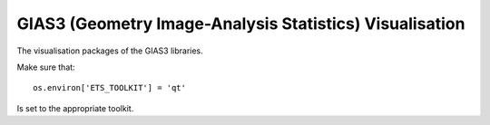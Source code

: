 GIAS3 (Geometry Image-Analysis Statistics) Visualisation
========================================================

The visualisation packages of the GIAS3 libraries.

Make sure that::

  os.environ['ETS_TOOLKIT'] = 'qt'

Is set to the appropriate toolkit.
